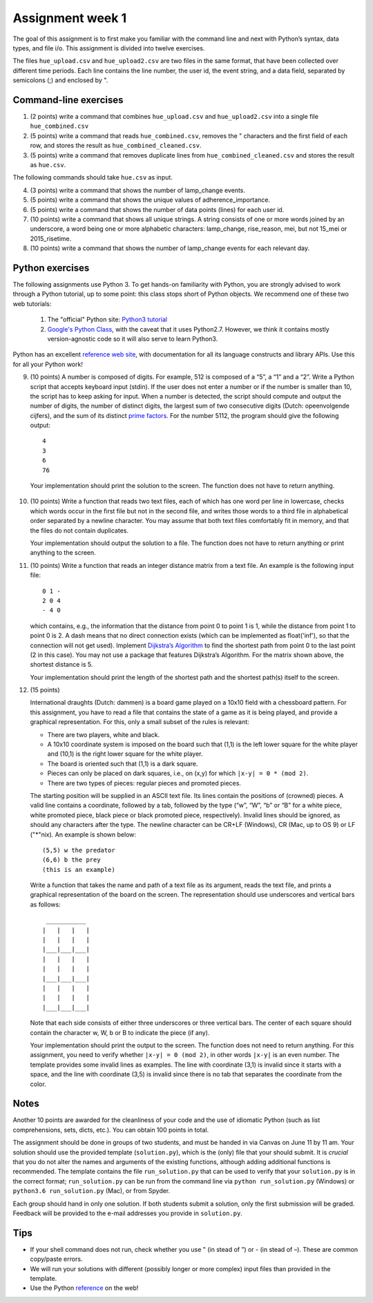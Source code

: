 ===========================================================
Assignment week 1
===========================================================

The goal of this assignment is to first make you familiar with the
command line and next with Python’s syntax, data types, and file
i/o. This assignment is divided into twelve exercises.

The files ``hue_upload.csv`` and ``hue_upload2.csv`` are two files in the same
format, that have been collected over different time periods. Each line
contains the line number, the user id, the event string, and a data field,
separated by semicolons (;) and enclosed by ".

Command-line exercises
----------------------

1) (2 points)
   write a command that combines ``hue_upload.csv`` and
   ``hue_upload2.csv`` into a single file ``hue_combined.csv``

2) (5 points)
   write a command that reads ``hue_combined.csv``, removes the "
   characters and the first field of each row, and stores the result as
   ``hue_combined_cleaned.csv``.

3) (5 points)
   write a command that removes duplicate lines from
   ``hue_combined_cleaned.csv`` and stores the result as ``hue.csv``.

The following commands should take ``hue.csv`` as input.

4) (3 points)
   write a command that shows the number of lamp_change events.

5) (5 points)
   write a command that shows the unique values of adherence_importance.

6) (5 points)
   write a command that shows the number of data points (lines) for each
   user id.

7) (10 points)
   write a command that shows all unique strings. A string
   consists of one or more words joined by an underscore, a word being
   one or more alphabetic characters: lamp_change, rise_reason, mei,
   but not 15_mei or 2015_risetime.

8) (10 points)
   write a command that shows the number of lamp_change events for each
   relevant day.


Python exercises
----------------

The following assignments use Python 3. To get hands-on familiarity with
Python, you are strongly advised to work through a Python tutorial, up
to some point: this class stops short of Python objects. We recommend
one of these two web tutorials:

   1) The "official" Python site: `Python3 tutorial
      <https://docs.python.org/3/tutorial>`_

   2) `Google's Python Class <https://developers.google.com/edu/python/>`_,
      with the caveat that it uses Python2.7. However, we think it contains
      mostly version-agnostic code so it will also serve to learn Python3.

Python has an excellent `reference web site
<https://docs.python.org/3/>`_, with documentation for all its language
constructs and library APIs. Use this for all your Python work!

9) (10 points)
   A number is composed of digits. For example, 512 is composed of a “5”,
   a “1” and  a “2”. Write a Python script that accepts keyboard
   input (stdin). If the user does not enter a number or if the number
   is smaller than 10, the script has to keep asking for input. When a
   number is detected, the script should compute and output the number
   of digits, the number of distinct digits, the largest sum of two
   consecutive digits  (Dutch: opeenvolgende cijfers), and the sum of
   its distinct `prime factors <https://en.wikipedia.org/wiki/Prime_factor>`_.
   For the number 5112, the program should give the following output: ::

	 4
	 3
	 6
	 76


  Your implementation should print the solution to the screen. The
  function does not have to return anything.

10) (10 points)
    Write a function that reads two text files, each of
    which has one word per line in lowercase, checks which words occur in
    the first file but not in the second file, and writes those words to a
    third file in alphabetical order separated by a newline character. You
    may assume that both text files comfortably fit in memory, and that the
    files do not contain duplicates.

    Your implementation should output the solution to a file. The function
    does not have to return anything or print anything to the screen.

11) (10 points)
    Write a function that reads an integer distance matrix from a text
    file. An example is the following input file: ::

	0 1 -
	2 0 4
	- 4 0


    which contains, e.g., the information that the distance from point 0
    to point 1 is 1, while the distance from point 1 to point 0 is 2. A
    dash means that no direct connection exists (which can be implemented
    as float('inf'), so that the connection will not get used). Implement
    `Dijkstra’s Algorithm <https://en.wikipedia.org/wiki/Dijkstra's_algorithm#Pseudocode>`_ to find the shortest path from point 0 to the
    last point (2 in this case). You may not use a package that features
    Dijkstra’s Algorithm. For the matrix shown above, the shortest
    distance is 5.

    Your implementation should print the length of the shortest path and the
    shortest path(s) itself to the screen.

12) (15 points)

    International draughts (Dutch: dammen) is a board game played on a
    10x10 field with a chessboard pattern. For this assignment, you have to
    read a file that contains the state of a game as it is being played,
    and provide a graphical representation. For this, only a small subset
    of the rules is relevant:

    * There are two players, white and black.

    * A 10x10 coordinate system is imposed on the board such that (1,1)
      is the left lower square for the white player and (10,1) is the
      right lower square for the white player.

    * The board is oriented such that (1,1) is a dark square.

    * Pieces can only be placed on dark squares, i.e., on (x,y) for which
      ``|x-y| = 0 * (mod 2)``.

    * There are two types of pieces: regular pieces and promoted pieces.

    The starting position will be supplied in an ASCII text file.  Its lines
    contain the positions of (crowned) pieces. A valid line contains a
    coordinate, followed by a tab, followed by the type (“w”, “W”,
    “b” or “B” for a white piece, white promoted piece, black piece
    or black promoted piece, respectively). Invalid lines should be ignored,
    as should any characters after the type. The newline character can be
    CR+LF (Windows), CR (Mac, up to OS 9) or LF ("*"nix). An example is
    shown below: ::

	  (5,5) w the predator
	  (6,6) b the prey
	  (this is an example)


    Write a function that takes the name and path of a text file as
    its argument, reads the text file, and prints a graphical
    representation of the board on the screen. The representation should
    use underscores and vertical bars as follows: ::

       ___________
      |   |   |   |
      |   |   |   |
      |___|___|___|
      |   |   |   |
      |   |   |   |
      |___|___|___|
      |   |   |   |
      |   |   |   |
      |___|___|___|


    Note that each side consists of either three underscores or three
    vertical bars. The center of each square should contain the character
    w, W, b or B to indicate the piece (if any).

    Your implementation should print the output to the screen. The
    function does not need to return anything. For this assignment,
    you need to verify whether ``|x-y| = 0 (mod 2)``, in other words
    ``|x-y|`` is an even number. The template provides some invalid
    lines as examples. The line with coordinate (3,1) is invalid since
    it starts with a space, and the line with coordinate (3,5) is invalid
    since there is no tab that separates the coordinate from the color.


Notes
-----

Another 10 points are awarded for the cleanliness of your code and
the use of idiomatic Python (such as list comprehensions, sets, dicts,
etc.). You can obtain 100 points in total.

The assignment should be done in groups of two students, and must be
handed in via Canvas on June 11 by 11 am. Your solution should use
the provided template (``solution.py``), which is the (only) file that
your should submit. It is *crucial* that you do not alter the names and
arguments of the existing functions, although adding additional functions
is recommended. The template contains the file ``run_solution.py``
that can be used to verify that your ``solution.py`` is in the correct
format; ``run_solution.py`` can be run from the command line via
``python run_solution.py`` (Windows) or ``python3.6 run_solution.py``
(Mac), or from Spyder.

Each group should hand in only one solution. If both students submit
a solution, only the first submission will be graded. Feedback will be
provided to the e-mail addresses you provide in ``solution.py``.

Tips
----

- If your shell command does not run, check whether you use " (in stead of ”)
  or - (in stead of –). These are common copy/paste errors.

- We will run your solutions with different (possibly longer or more complex)
  input files than provided in the template.

- Use the Python `reference <https://docs.python.org/3/>`_ on the web!
